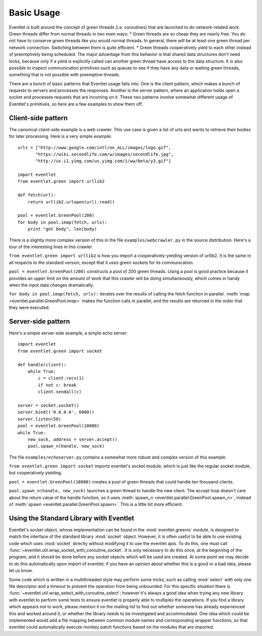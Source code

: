 Basic Usage
===========

Eventlet is built around the concept of green threads (i.e. coroutines) that are launched to do network-related work.  Green threads differ from normal threads in two main ways:
* Green threads are so cheap they are nearly free.  You do not have to conserve green threads like you would normal threads.  In general, there will be at least one green thread per network connection.  Switching between them is quite efficient.
* Green threads cooperatively yield to each other instead of preemptively being scheduled.  The major advantage from this behavior is that shared data structures don't need locks, because only if a yield is explicitly called can another green thread have access to the data structure.  It is also possible to inspect communication primitives such as queues to see if they have any data or waiting green threads, something that is not possible with preemptive threads.

There are a bunch of basic patterns that Eventlet usage falls into.  One is the client pattern, which makes a bunch of requests to servers and processes the responses.  Another is the server pattern, where an application holds open a socket and processes requests that are incoming on it.  These two patterns involve somewhat different usage of Eventlet's primitives, so here are a few examples to show them off.

Client-side pattern
--------------------

The canonical client-side example is a web crawler.  This use case is given a list of urls and wants to retrieve their bodies for later processing.  Here is a very simple example::


  urls = ["http://www.google.com/intl/en_ALL/images/logo.gif",
         "https://wiki.secondlife.com/w/images/secondlife.jpg",
         "http://us.i1.yimg.com/us.yimg.com/i/ww/beta/y3.gif"]
  
  import eventlet
  from eventlet.green import urllib2  

  def fetch(url):
      return urllib2.urlopen(url).read()
  
  pool = eventlet.GreenPool(200)
  for body in pool.imap(fetch, urls):
      print "got body", len(body)

There is a slightly more complex version of this in the file ``examples/webcrawler.py`` in the source distribution.  Here's a tour of the interesting lines in this crawler. 

``from eventlet.green import urllib2`` is how you import a cooperatively-yielding version of urllib2.  It is the same in all respects to the standard version, except that it uses green sockets for its communication.

``pool = eventlet.GreenPool(200)`` constructs a pool of 200 green threads.  Using a pool is good practice because it provides an upper limit on the amount of work that this crawler will be doing simultaneously, which comes in handy when the input data changes dramatically.

``for body in pool.imap(fetch, urls):`` iterates over the results of calling the fetch function in parallel.  :meth:`imap <eventlet.parallel.GreenPool.imap>` makes the function calls in parallel, and the results are returned in the order that they were executed.


Server-side pattern
--------------------

Here's a simple server-side example, a simple echo server::
    
    import eventlet
    from eventlet.green import socket
    
    def handle(client):
        while True:
            c = client.recv(1)
            if not c: break
            client.sendall(c)
    
    server = socket.socket()
    server.bind(('0.0.0.0', 6000))
    server.listen(50)
    pool = eventlet.GreenPool(10000)
    while True:
        new_sock, address = server.accept()
        pool.spawn_n(handle, new_sock)

The file ``examples/echoserver.py`` contains a somewhat more robust and complex version of this example.

``from eventlet.green import socket`` imports eventlet's socket module, which is just like the regular socket module, but cooperatively yielding.

``pool = eventlet.GreenPool(10000)`` creates a pool of green threads that could handle ten thousand clients.  

``pool.spawn_n(handle, new_sock)`` launches a green thread to handle the new client.  The accept loop doesn't care about the return value of the handle function, so it uses :meth:`spawn_n <eventlet.parallel.GreenPool.spawn_n>`, instead of :meth:`spawn <eventlet.parallel.GreenPool.spawn>`.  This is a little bit more efficient.



.. _using_standard_library_with_eventlet:

Using the Standard Library with Eventlet
----------------------------------------

.. automethod:: eventlet.util::wrap_socket_with_coroutine_socket

Eventlet's socket object, whose implementation can be found in the
:mod:`eventlet.greenio` module, is designed to match the interface of the
standard library :mod:`socket` object. However, it is often useful to be able to
use existing code which uses :mod:`socket` directly without modifying it to use the
eventlet apis. To do this, one must call
:func:`~eventlet.util.wrap_socket_with_coroutine_socket`. It is only necessary
to do this once, at the beginning of the program, and it should be done before
any socket objects which will be used are created. At some point we may decide
to do this automatically upon import of eventlet; if you have an opinion about
whether this is a good or a bad idea, please let us know.

.. automethod:: eventlet.util::wrap_select_with_coroutine_select

Some code which is written in a multithreaded style may perform some tricks,
such as calling :mod:`select` with only one file descriptor and a timeout to
prevent the operation from being unbounded. For this specific situation there
is :func:`~eventlet.util.wrap_select_with_coroutine_select`; however it's
always a good idea when trying any new library with eventlet to perform some
tests to ensure eventlet is properly able to multiplex the operations. If you
find a library which appears not to work, please mention it on the mailing list
to find out whether someone has already experienced this and worked around it,
or whether the library needs to be investigated and accommodated. One idea
which could be implemented would add a file mapping between common module names
and corresponding wrapper functions, so that eventlet could automatically
execute monkey patch functions based on the modules that are imported.
